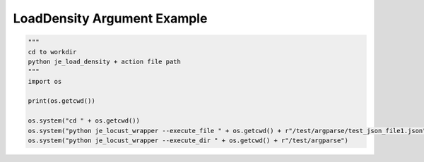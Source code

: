 ==================
LoadDensity Argument Example
==================

.. code-block:: python

    """
    cd to workdir
    python je_load_density + action file path
    """
    import os

    print(os.getcwd())

    os.system("cd " + os.getcwd())
    os.system("python je_locust_wrapper --execute_file " + os.getcwd() + r"/test/argparse/test_json_file1.json")
    os.system("python je_locust_wrapper --execute_dir " + os.getcwd() + r"/test/argparse")

